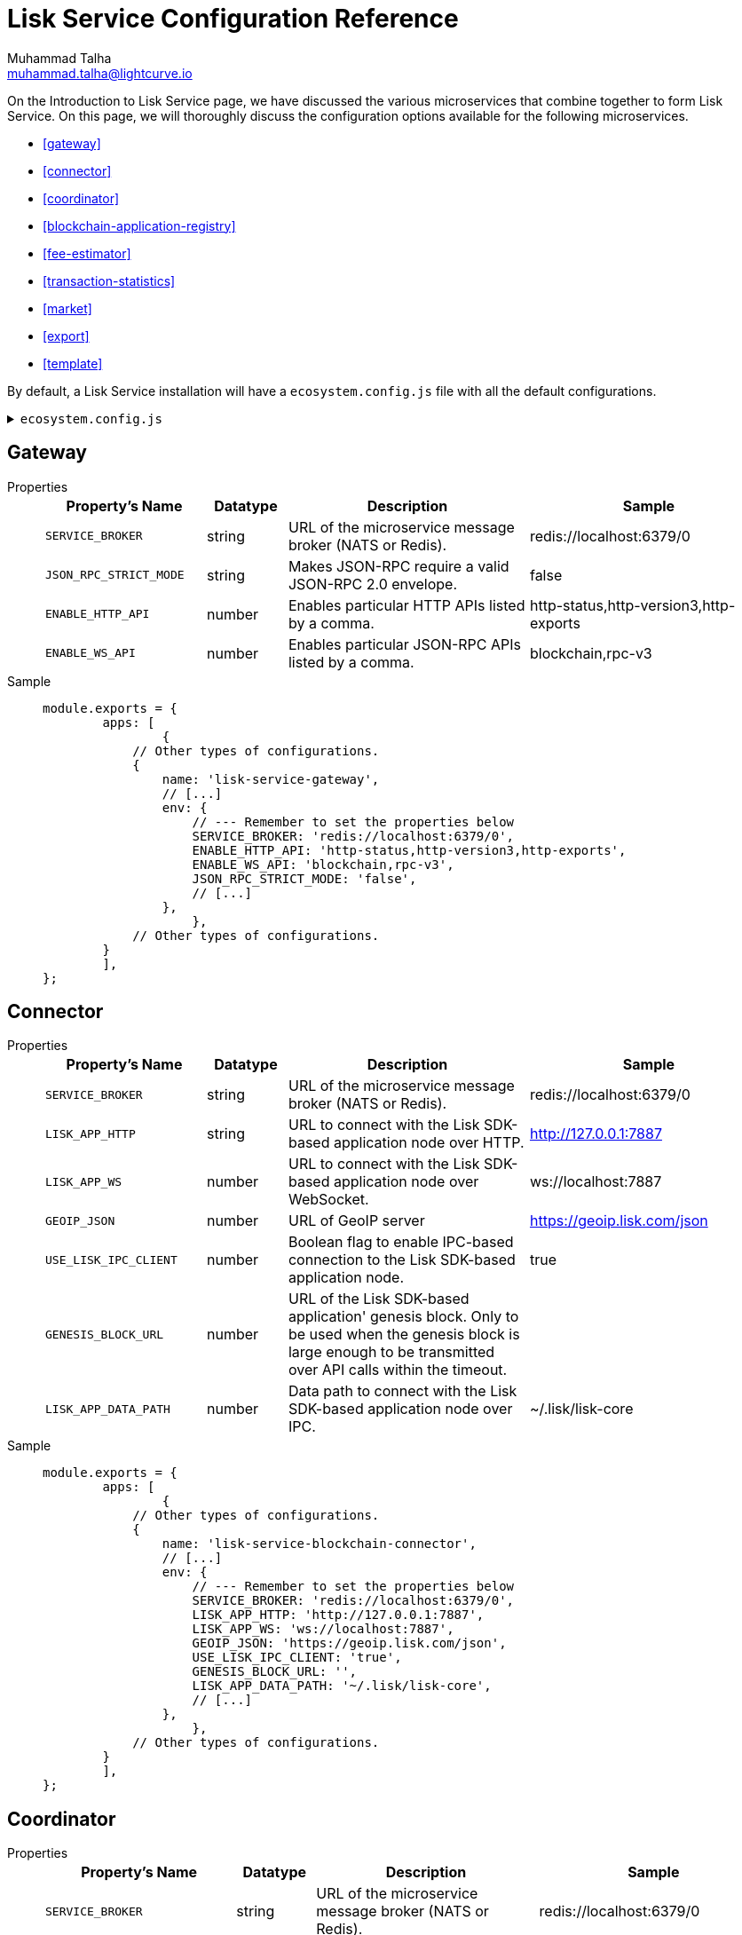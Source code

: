 = Lisk Service Configuration Reference
Muhammad Talha <muhammad.talha@lightcurve.io>

:toc:

On the Introduction to Lisk Service page, we have discussed the various microservices that combine together to form Lisk Service. On this page, we will thoroughly discuss the configuration options available for the following microservices.

* <<gateway>>
* <<connector>>
* <<coordinator>>
* <<blockchain-application-registry>>
* <<fee-estimator>>
* <<transaction-statistics>>
* <<market>>
* <<export>>
* <<template>>

By default, a Lisk Service installation will have a `ecosystem.config.js` file with all the default configurations.

.`ecosystem.config.js`
[%collapsible]
====
[source,javascript]
----
module.exports = {
	apps: [
		{
			name: 'lisk-service-gateway',
			script: 'app.js',
			cwd: './services/gateway',
			pid_file: './pids/service_gateway.pid',
			out_file: './logs/service_gateway.log',
			error_file: './logs/service_gateway.err',
			log_date_format: 'YYYY-MM-DD HH:mm:ss SSS',
			watch: false,
			kill_timeout: 10000,
			max_memory_restart: '300M',
			autorestart: true,
			env: {
				PORT: '9901',
				// --- Remember to set the properties below
				SERVICE_BROKER: 'redis://localhost:6379/0',
				SERVICE_GATEWAY_REDIS_VOLATILE: 'redis://localhost:6379/5',
				ENABLE_HTTP_API: 'http-status,http-version3,http-exports',
				ENABLE_WS_API: 'blockchain,rpc-v3',
				GATEWAY_DEPENDENCIES: 'indexer,connector',
				WS_RATE_LIMIT_ENABLE: 'false',
				WS_RATE_LIMIT_CONNECTIONS: 5,
				WS_RATE_LIMIT_DURATION: 1, // in seconds
				ENABLE_REQUEST_CACHING: 'true',
				JSON_RPC_STRICT_MODE: 'false',
				HTTP_RATE_LIMIT_ENABLE: 'false',
				HTTP_RATE_LIMIT_CONNECTIONS: 200,
				HTTP_RATE_LIMIT_WINDOW: 10, // in seconds
				HTTP_CACHE_CONTROL_DIRECTIVES: 'public, max-age=10',
				ENABLE_HTTP_CACHE_CONTROL: 'true',
			},
		},
		{
			name: 'lisk-service-blockchain-app-registry',
			script: 'app.js',
			cwd: './services/blockchain-app-registry',
			pid_file: './pids/service_blockchain_app_registry.pid',
			out_file: './logs/service_blockchain_app_registry.log',
			error_file: './logs/service_blockchain_app_registry.err',
			log_date_format: 'YYYY-MM-DD HH:mm:ss SSS',
			watch: false,
			kill_timeout: 10000,
			max_memory_restart: '150M',
			autorestart: true,
			env: {
				// --- Remember to set the properties below
				SERVICE_BROKER: 'redis://localhost:6379/0',
				SERVICE_APP_REGISTRY_MYSQL: 'mysql://lisk:password@localhost:3306/lisk',
				ENABLE_REBUILD_INDEX_AT_INIT: 'false',
			},
		},
		{
			name: 'lisk-service-blockchain-connector',
			script: 'app.js',
			cwd: './services/blockchain-connector',
			pid_file: './pids/service_blockchain_connector.pid',
			out_file: './logs/service_blockchain_connector.log',
			error_file: './logs/service_blockchain_connector.err',
			log_date_format: 'YYYY-MM-DD HH:mm:ss SSS',
			watch: false,
			kill_timeout: 10000,
			max_memory_restart: '150M',
			autorestart: true,
			env: {
				// --- Remember to set the properties below
				SERVICE_BROKER: 'redis://localhost:6379/0',
				LISK_APP_WS: 'ws://localhost:7887',
				GEOIP_JSON: 'https://geoip.lisk.com/json',
				USE_LISK_IPC_CLIENT: 'true',
				// LISK_APP_DATA_PATH: '~/.lisk/lisk-core',
				// ENABLE_TESTING_MODE: 'false',
			},
		},
		{
			name: 'lisk-service-blockchain-indexer',
			script: 'app.js',
			cwd: './services/blockchain-indexer',
			pid_file: './pids/service_blockchain_indexer.pid',
			out_file: './logs/service_blockchain_indexer.log',
			error_file: './logs/service_blockchain_indexer.err',
			log_date_format: 'YYYY-MM-DD HH:mm:ss SSS',
			watch: false,
			kill_timeout: 10000,
			max_memory_restart: '500M',
			autorestart: true,
			env: {
				// --- Remember to set the properties below
				SERVICE_BROKER: 'redis://localhost:6379/0',
				SERVICE_INDEXER_CACHE_REDIS: 'redis://localhost:6379/1',
				SERVICE_INDEXER_REDIS_VOLATILE: 'redis://localhost:6379/2',
				SERVICE_MESSAGE_QUEUE_REDIS: 'redis://localhost:6379/3',
				SERVICE_INDEXER_MYSQL: 'mysql://lisk:password@localhost:3306/lisk',
				ENABLE_DATA_RETRIEVAL_MODE: 'true',
				ENABLE_INDEXING_MODE: 'true',
				ENABLE_PERSIST_EVENTS: 'false',
			},
		},
		{
			name: 'lisk-service-blockchain-coordinator',
			script: 'app.js',
			cwd: './services/blockchain-coordinator',
			pid_file: './pids/service_blockchain_coordinator.pid',
			out_file: './logs/service_blockchain_coordinator.log',
			error_file: './logs/service_blockchain_coordinator.err',
			log_date_format: 'YYYY-MM-DD HH:mm:ss SSS',
			watch: false,
			kill_timeout: 10000,
			max_memory_restart: '300M',
			autorestart: true,
			env: {
				// --- Remember to set the properties below
				SERVICE_BROKER: 'redis://localhost:6379/0',
				SERVICE_MESSAGE_QUEUE_REDIS: 'redis://localhost:6379/3',
			},
		},
		{
			name: 'lisk-service-fee-estimator',
			script: 'app.js',
			cwd: './services/fee-estimator',
			pid_file: './pids/service_fee_estimator.pid',
			out_file: './logs/service_fee_estimator.log',
			error_file: './logs/service_fee_estimator.err',
			log_date_format: 'YYYY-MM-DD HH:mm:ss SSS',
			watch: false,
			kill_timeout: 10000,
			max_memory_restart: '300M',
			autorestart: true,
			env: {
				// --- Remember to set the properties below
				SERVICE_BROKER: 'redis://localhost:6379/0',
				SERVICE_FEE_ESTIMATOR_CACHE: 'redis://localhost:6379/1',
				ENABLE_FEE_ESTIMATOR_QUICK: 'true',
				ENABLE_FEE_ESTIMATOR_FULL: 'false',
			},
		},
		{
			name: 'lisk-service-transaction-statistics',
			script: 'app.js',
			cwd: './services/transaction-statistics',
			pid_file: './pids/service_transaction_statistics.pid',
			out_file: './logs/service_transaction_statistics.log',
			error_file: './logs/service_transaction_statistics.err',
			log_date_format: 'YYYY-MM-DD HH:mm:ss SSS',
			watch: false,
			kill_timeout: 10000,
			max_memory_restart: '300M',
			autorestart: true,
			env: {
				// --- Remember to set the properties below
				SERVICE_BROKER: 'redis://localhost:6379/0',
				SERVICE_STATISTICS_REDIS: 'redis://localhost:6379/1',
				SERVICE_STATISTICS_MYSQL: 'mysql://lisk:password@localhost:3306/lisk',
				TRANSACTION_STATS_HISTORY_LENGTH_DAYS: '366',
			},
		},
		{
			name: 'lisk-service-market',
			script: 'app.js',
			cwd: './services/market',
			pid_file: './pids/service_market.pid',
			out_file: './logs/service_market.log',
			error_file: './logs/service_market.err',
			log_date_format: 'YYYY-MM-DD HH:mm:ss SSS',
			watch: false,
			kill_timeout: 10000,
			max_memory_restart: '300M',
			autorestart: true,
			env: {
				// --- Remember to set the properties below
				SERVICE_BROKER: 'redis://localhost:6379/0',
				SERVICE_MARKET_REDIS: 'redis://localhost:6379/2',
				SERVICE_MARKET_FIAT_CURRENCIES: 'EUR,USD,CHF,GBP,RUB',
				SERVICE_MARKET_TARGET_PAIRS: 'LSK_BTC,LSK_EUR,LSK_USD,LSK_CHF,BTC_EUR,BTC_USD,BTC_CHF',
				// EXCHANGERATESAPI_IO_API_KEY: ''
			},
		},
		{
			name: 'lisk-service-export',
			script: 'app.js',
			cwd: './services/export',
			pid_file: './pids/service_export.pid',
			out_file: './logs/service_export.log',
			error_file: './logs/service_export.err',
			log_date_format: 'YYYY-MM-DD HH:mm:ss SSS',
			watch: false,
			kill_timeout: 10000,
			max_memory_restart: '300M',
			autorestart: true,
			env: {
				SERVICE_BROKER: 'redis://localhost:6379/0',
				SERVICE_EXPORT_REDIS: 'redis://localhost:6379/3',
				SERVICE_EXPORT_REDIS_VOLATILE: 'redis://localhost:6379/4',
			},
		},
	],
};
----
====



== Gateway


[tabs]
=====
Properties::
+
--
[cols="2,1,3,3",options="header",stripes="hover"]
|===
|Property's Name
|Datatype
|Description
|Sample

| `SERVICE_BROKER`
| string
| URL of the microservice message broker (NATS or Redis).
| redis://localhost:6379/0
 
| `JSON_RPC_STRICT_MODE`
| string
| Makes JSON-RPC require a valid JSON-RPC 2.0 envelope.
| false
 
| `ENABLE_HTTP_API`
| number
| Enables particular HTTP APIs listed by a comma.
| http-status,http-version3,http-exports

| `ENABLE_WS_API`
| number
| Enables particular JSON-RPC APIs listed by a comma.
| blockchain,rpc-v3
|===

--
Sample::
+
--
[source,js]
----
module.exports = {
	apps: [
		{
            // Other types of configurations.
            {
                name: 'lisk-service-gateway',
                // [...]
                env: {
                    // --- Remember to set the properties below
                    SERVICE_BROKER: 'redis://localhost:6379/0',
                    ENABLE_HTTP_API: 'http-status,http-version3,http-exports',
                    ENABLE_WS_API: 'blockchain,rpc-v3',
                    JSON_RPC_STRICT_MODE: 'false',
                    // [...]
                },
		    },
            // Other types of configurations.
        }
	],
};
----
--
=====


== Connector

[tabs]
=====
Properties::
+
--
[cols="2,1,3,3",options="header",stripes="hover"]
|===
|Property's Name
|Datatype
|Description
|Sample

| `SERVICE_BROKER`
| string
| URL of the microservice message broker (NATS or Redis).
| redis://localhost:6379/0
 
| `LISK_APP_HTTP`
| string
| URL to connect with the Lisk SDK-based application node over HTTP.
| http://127.0.0.1:7887
 
| `LISK_APP_WS`
| number
| URL to connect with the Lisk SDK-based application node over WebSocket.
| ws://localhost:7887

| `GEOIP_JSON`
| number
| URL of GeoIP server
| https://geoip.lisk.com/json

| `USE_LISK_IPC_CLIENT`
| number
| Boolean flag to enable IPC-based connection to the Lisk SDK-based application node.
| true 

| `GENESIS_BLOCK_URL`
| number
| URL of the Lisk SDK-based application' genesis block. Only to be used when the genesis block is large enough to be transmitted over API calls within the timeout.
| 

| `LISK_APP_DATA_PATH`
| number
| Data path to connect with the Lisk SDK-based application node over IPC.
| ~/.lisk/lisk-core
|===

--
Sample::
+
--
[source,js]
----
module.exports = {
	apps: [
		{
            // Other types of configurations.
            {
                name: 'lisk-service-blockchain-connector',
                // [...]
                env: {
                    // --- Remember to set the properties below
                    SERVICE_BROKER: 'redis://localhost:6379/0',
                    LISK_APP_HTTP: 'http://127.0.0.1:7887',
                    LISK_APP_WS: 'ws://localhost:7887',
                    GEOIP_JSON: 'https://geoip.lisk.com/json',
                    USE_LISK_IPC_CLIENT: 'true',
                    GENESIS_BLOCK_URL: '',
                    LISK_APP_DATA_PATH: '~/.lisk/lisk-core',
                    // [...]
                },
		    },
            // Other types of configurations.
        }
	],
};
----
--
=====



== Coordinator

[tabs]
=====
Properties::
+
--
[cols="2,1,3,3",options="header",stripes="hover"]
|===
|Property's Name
|Datatype
|Description
|Sample

| `SERVICE_BROKER`
| string
| URL of the microservice message broker (NATS or Redis).
| redis://localhost:6379/0
 
| `SERVICE_MESSAGE_QUEUE_REDIS`
| string
| URL of the job queue to schedule the indexing jobs (Redis).
| redis://localhost:6379/3

|===

--
Sample::
+
--
[source,js]
----
module.exports = {
	apps: [
		{
            // Other types of configurations.
            {
                name: 'lisk-service-blockchain-coordinator',
                // [...]
                env: {
                    // --- Remember to set the properties below
                    SERVICE_BROKER: 'redis://localhost:6379/0',
                    SERVICE_MESSAGE_QUEUE_REDIS: 'redis://localhost:6379/3',
                },
		    },
            // Other types of configurations.
        }
	],
};
----
--
=====


== Indexer

== Blockchain application registry

== Fee estimator

== Transaction statistics

== Market

== Export

== Template




== Common settings

These options are available for all micro-services provided by Lisk Service.

=== Service broker

[source,bash]
----
# Must be identical for all micro-serivces
# Make sure that all micro-services are able to connect with the common Redis
SERVICE_BROKER=redis://localhost:6379/0
----

=== Logging configuration

[source,bash]
----
SERVICE_LOG_LEVEL=info    # Default log level. TRACE < DEBUG < INFO < WARN < ERROR < FATAL
SERVICE_LOG_STDOUT=true   # Asynchronous console output (non-blocking, preferred)
SERVICE_LOG_CONSOLE=false # Plain JavaScript console.log() output (blocking),  only for debug
SERVICE_LOG_FILE=false    # file path ex. ./logs/service.log
SERVICE_LOG_GELF=false    # GELF output for remote logging ex. Graylog localhost:12201/udp
----

== Gateway settings

=== Server settings

[source,bash]
----
# Port that provides the possibility to connect with Lisk Service
# For HTTP and WebSocket
PORT=9901
HOST=0.0.0.0   # or 127.0.0.1 for localhost
----

=== API settings

[source,bash]
----
# Enable certain APIs (HTTP & WebSocket)
# Use comma separated list
ENABLE_HTTP_API=http-status,http-version2
ENABLE_WS_API=blockchain,rpc-v2
----

[NOTE]

Since the SDK version 5, the HTTP APIs `http-version1`,`http-version1-compat` and WebSocket APIs `rpc`,`rpc-v1` are considered deprecated.
Please use only version2 APIs when connecting to the SDKv5-based node.

=== Caching

[source,bash]
----
# To enable response caching, the ENABLE_HTTP_CACHE_CONTROL environment
# variable is required to be true. This would include the Cache-Control
# header within the responses.
ENABLE_HTTP_CACHE_CONTROL=true

# The `Cache-Control` directives can be overridden with the `HTTP_CACHE_CONTROL_DIRECTIVES`
# environment variable and currently defaults to `public, max-age=10`.
HTTP_CACHE_CONTROL_DIRECTIVES='public, max-age=10'

# To enable RPC response caching, the `ENABLE_REQUEST_CACHING` environment
# variable is required to be true.
ENABLE_REQUEST_CACHING=true
----

=== Websocket settings

[source,bash]
----
# To enable websocket rate limit, the `WS_RATE_LIMIT_ENABLE` environment variable is required to be true.
# Number of connections per second can be set using the
# `WS_RATE_LIMIT_CONNECTIONS` and `WS_RATE_LIMIT_DURATION` environment
# variable. It currently defaults to `5 connections per second`
WS_RATE_LIMIT_ENABLE=true
WS_RATE_LIMIT_CONNECTIONS=5
WS_RATE_LIMIT_DURATION=1
----

=== Compatibility settings

[source,bash]
----
# To enable `HTTP Rate limit`, the `HTTP_RATE_LIMIT_ENABLE` environment variable is required to be true.
# The `HTTP Rate limit` directives can be set using the `HTTP_RATE_LIMIT_WINDOW` and the `HTTP_RATE_LIMIT_CONNECTIONS` environment
# variable.
HTTP_RATE_LIMIT_ENABLE=true
HTTP_RATE_LIMIT_WINDOW=10 # To keep a record of requests in the memory (in seconds). Defaults to 10 seconds
HTTP_RATE_LIMIT_CONNECTIONS=200 # Max number of requests during window. Defaults to 200 requests
----

=== Compatibility settings

[source,bash]
----
# Enabled requires clients to pass the full JSON-RPC envelope.
# Disabled allows clients to pass only `method` in the request
# and does not check the envelope whether it has `jsonrpc: "2.0"` or not.
JSON_RPC_STRICT_MODE=false
----

== Lisk settings

=== Node settings

[source,bash]
----
LISK_CORE_WS=ws://localhost:8080       # Lisk Core WebSocket RPC API
# Use host.docker.internal instead of localhost, if Lisk Service runs in Docker
# LISK_CORE_WS=ws://host.docker.internal:8080
LISK_CORE_CLIENT_TIMEOUT=30            # Lisk Core client timeout (in seconds)
----

=== MySQL Snapshot settings

Configurations to sync Lisk Service from an existing snapshot, to speed up the sync process.

[source,bash]
----
# Enable or disable apply snapshot feature
ENABLE_APPLY_SNAPSHOT=true

# Custom snapshot url (Expected to end with sql.gz)
INDEX_SNAPSHOT_URL='https://snapshots.lisk.io/mainnet/service.sql.gz'

# When the MySQL is hosted as a docker-compose service, set the following environment variables:
# Set docker-compose file path (use absolute path)
DOCKER_COMPOSE_FILEPATH='/Users/lisk/lisk-service/jenkins/mysql/docker-compose.yml'

# Set MySQL service name as defined in the above docker-compose file
DOCKER_MYSQL_SERVICE_NAME=mysql
----

=== Internal cache & persistence

[source,bash]
----
# Local Redis cache with persistency for Core microservice
# Refer to the /docker/redis/redis.persistent.conf for more details
# Note: SERVICE_BROKER uses a different DB
SERVICE_CORE_REDIS=redis://localhost:6379/1

# Local Redis LRU cache for Core microservice
# This should be a separate instance in the production
# Refer to the /docker/redis/redis.volatile.conf for more details
SERVICE_CORE_REDIS_VOLATILE=redis://localhost:6379/2

# MySQL settings
SERVICE_CORE_MYSQL=mysql://lisk:password@localhost:3306/lisk_service_core

# MySQL install (for local Docker container)
MYSQL_ROOT_PASSWORD=password
MYSQL_DATABASE=lisk
MYSQL_USER=lisk
MYSQL_PASSWORD=password
----

=== External services

[source,bash]
----
# Lisk static assets, i.e. known account lists
LISK_STATIC=https://static-data.lisk.com

# Lisk Service geolocation backend
GEOIP_JSON=https://geoip.lisk.com/json
----

=== Indexing

[source,bash]
----
# Important: The number of blocks makes the process responsible of creating
# and maintaining search index of the given number of blocks behind the current height.
#
# indexNumOfBlocks = 0 means that index will consist of all blocks.
#
# The block index may trigger indexing of other entities that are part of the block
# such as transactions, accounts, votes etc.
INDEX_N_BLOCKS=202
----

=== Transaction statistics

[source,bash]
----
# Enable or disable transaction statistics feature
ENABLE_TRANSACTION_STATS=true

# Set update interval to 1 hour
TRANSACTION_STATS_UPDATE_INTERVAL=3600 # seconds

# How many days would be analyzed
TRANSACTION_STATS_HISTORY_LENGTH_DAYS=5
----

=== Fee estimator

[source,bash]
----
# Enable quick algorithm
ENABLE_FEE_ESTIMATOR_QUICK=true

# Enable full algorithm
ENABLE_FEE_ESTIMATOR_FULL=false

# How many blocks are analyzed during coldstart
FEE_EST_COLD_START_BATCH_SIZE=1

# At what height does the blockchain start using dynamic fees
FEE_EST_DEFAULT_START_BLOCK_HEIGHT=1

# Estimated moving average algorithm configuration
# Extra settings for advanced users. They might be useful for getting
# more precise results under specific circumstances.
# The default settings are sufficient for most environments.
FEE_EST_EMA_BATCH_SIZE=20
FEE_EST_EMA_DECAY_RATE=0.5
FEE_EST_WAVG_DECAY_PERCENTAGE=10
----


== Market settings

[source,bash]
----
# FIAT currencies used for price calculation
# All FIAT currencies used in SERVICE_MARKET_TARGET_PAIRS need to be listed by comma
# and the EXCHANGERATESAPI_IO_API_KEY needs to be provided.
SERVICE_MARKET_FIAT_CURRENCIES=EUR,USD,CHF,GBP,RUB

# Exchange rates exposed to the Gateway, listed by a comma
SERVICE_MARKET_TARGET_PAIRS=LSK_BTC,LSK_EUR,BTC_CHF

# Optional API key for https://exchangeratesapi.io/
# /market/prices endpoint will respond with additional data, specifically the exchange rates for various cryptocurrencies in other fiat currencies.
# The free plan would suffice for the purpose of Lisk Service.
EXCHANGERATESAPI_IO_API_KEY=EXCHANGERATESAPI_IO_API_KEY

# Local Redis cache for the Market microservice
# Required, if Lisk Service is not running in Docker
SERVICE_MARKET_REDIS=redis://localhost:6379/2
----

=== Deprecated settings

[source,bash]
----
# This setting is required only for SDK version 4 or lower.
LISK_CORE_HTTP=https://mainnet.lisk.com # Lisk Core HTTP URL
----